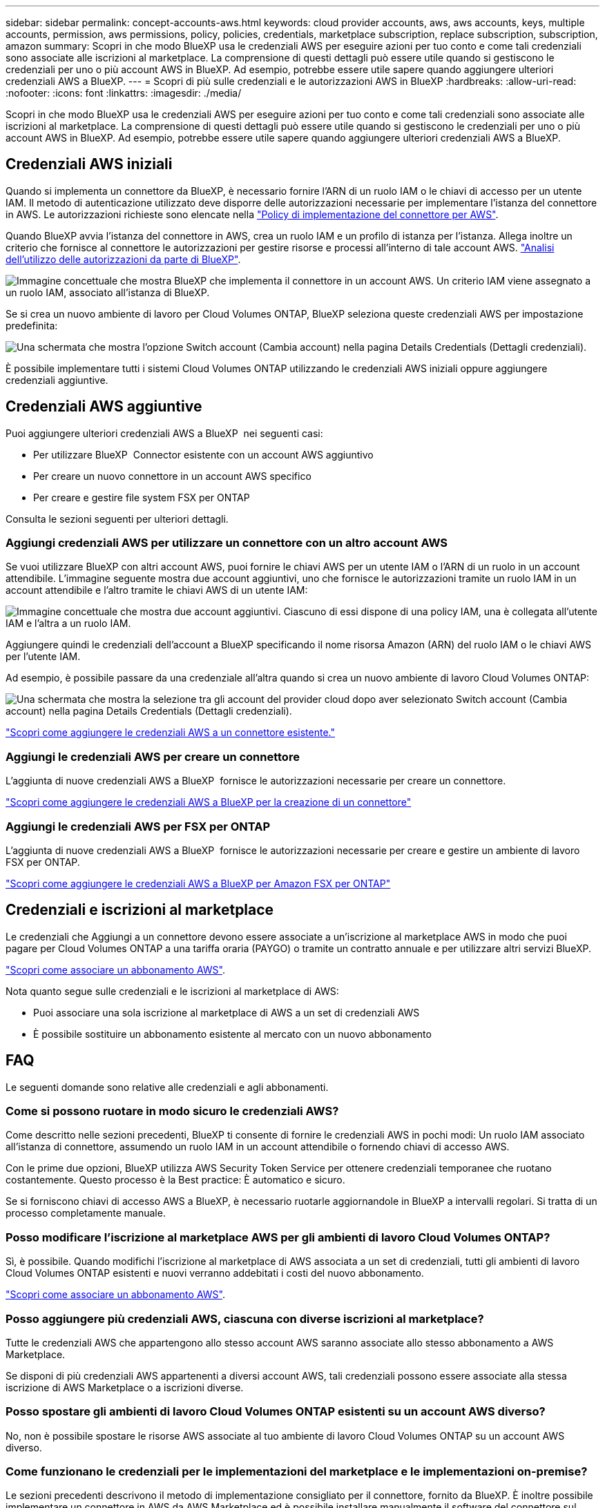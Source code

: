 ---
sidebar: sidebar 
permalink: concept-accounts-aws.html 
keywords: cloud provider accounts, aws, aws accounts, keys, multiple accounts, permission, aws permissions, policy, policies, credentials, marketplace subscription, replace subscription, subscription, amazon 
summary: Scopri in che modo BlueXP usa le credenziali AWS per eseguire azioni per tuo conto e come tali credenziali sono associate alle iscrizioni al marketplace. La comprensione di questi dettagli può essere utile quando si gestiscono le credenziali per uno o più account AWS in BlueXP. Ad esempio, potrebbe essere utile sapere quando aggiungere ulteriori credenziali AWS a BlueXP. 
---
= Scopri di più sulle credenziali e le autorizzazioni AWS in BlueXP
:hardbreaks:
:allow-uri-read: 
:nofooter: 
:icons: font
:linkattrs: 
:imagesdir: ./media/


[role="lead"]
Scopri in che modo BlueXP usa le credenziali AWS per eseguire azioni per tuo conto e come tali credenziali sono associate alle iscrizioni al marketplace. La comprensione di questi dettagli può essere utile quando si gestiscono le credenziali per uno o più account AWS in BlueXP. Ad esempio, potrebbe essere utile sapere quando aggiungere ulteriori credenziali AWS a BlueXP.



== Credenziali AWS iniziali

Quando si implementa un connettore da BlueXP, è necessario fornire l'ARN di un ruolo IAM o le chiavi di accesso per un utente IAM. Il metodo di autenticazione utilizzato deve disporre delle autorizzazioni necessarie per implementare l'istanza del connettore in AWS. Le autorizzazioni richieste sono elencate nella link:task-install-connector-aws-bluexp.html#step-2-set-up-aws-permissions["Policy di implementazione del connettore per AWS"].

Quando BlueXP avvia l'istanza del connettore in AWS, crea un ruolo IAM e un profilo di istanza per l'istanza. Allega inoltre un criterio che fornisce al connettore le autorizzazioni per gestire risorse e processi all'interno di tale account AWS. link:reference-permissions-aws.html["Analisi dell'utilizzo delle autorizzazioni da parte di BlueXP"].

image:diagram_permissions_initial_aws.png["Immagine concettuale che mostra BlueXP che implementa il connettore in un account AWS. Un criterio IAM viene assegnato a un ruolo IAM, associato all'istanza di BlueXP."]

Se si crea un nuovo ambiente di lavoro per Cloud Volumes ONTAP, BlueXP seleziona queste credenziali AWS per impostazione predefinita:

image:screenshot_accounts_select_aws.gif["Una schermata che mostra l'opzione Switch account (Cambia account) nella pagina Details  Credentials (Dettagli  credenziali)."]

È possibile implementare tutti i sistemi Cloud Volumes ONTAP utilizzando le credenziali AWS iniziali oppure aggiungere credenziali aggiuntive.



== Credenziali AWS aggiuntive

Puoi aggiungere ulteriori credenziali AWS a BlueXP  nei seguenti casi:

* Per utilizzare BlueXP  Connector esistente con un account AWS aggiuntivo
* Per creare un nuovo connettore in un account AWS specifico
* Per creare e gestire file system FSX per ONTAP


Consulta le sezioni seguenti per ulteriori dettagli.



=== Aggiungi credenziali AWS per utilizzare un connettore con un altro account AWS

Se vuoi utilizzare BlueXP con altri account AWS, puoi fornire le chiavi AWS per un utente IAM o l'ARN di un ruolo in un account attendibile. L'immagine seguente mostra due account aggiuntivi, uno che fornisce le autorizzazioni tramite un ruolo IAM in un account attendibile e l'altro tramite le chiavi AWS di un utente IAM:

image:diagram_permissions_multiple_aws.png["Immagine concettuale che mostra due account aggiuntivi. Ciascuno di essi dispone di una policy IAM, una è collegata all'utente IAM e l'altra a un ruolo IAM."]

Aggiungere quindi le credenziali dell'account a BlueXP specificando il nome risorsa Amazon (ARN) del ruolo IAM o le chiavi AWS per l'utente IAM.

Ad esempio, è possibile passare da una credenziale all'altra quando si crea un nuovo ambiente di lavoro Cloud Volumes ONTAP:

image:screenshot_accounts_switch_aws.png["Una schermata che mostra la selezione tra gli account del provider cloud dopo aver selezionato Switch account (Cambia account) nella pagina Details  Credentials (Dettagli  credenziali)."]

link:task-adding-aws-accounts.html#add-additional-credentials-to-a-connector["Scopri come aggiungere le credenziali AWS a un connettore esistente."]



=== Aggiungi le credenziali AWS per creare un connettore

L'aggiunta di nuove credenziali AWS a BlueXP  fornisce le autorizzazioni necessarie per creare un connettore.

link:task-adding-aws-accounts.html#add-additional-credentials-to-a-connector["Scopri come aggiungere le credenziali AWS a BlueXP per la creazione di un connettore"]



=== Aggiungi le credenziali AWS per FSX per ONTAP

L'aggiunta di nuove credenziali AWS a BlueXP  fornisce le autorizzazioni necessarie per creare e gestire un ambiente di lavoro FSX per ONTAP.

https://docs.netapp.com/us-en/bluexp-fsx-ontap/requirements/task-setting-up-permissions-fsx.html["Scopri come aggiungere le credenziali AWS a BlueXP per Amazon FSX per ONTAP"^]



== Credenziali e iscrizioni al marketplace

Le credenziali che Aggiungi a un connettore devono essere associate a un'iscrizione al marketplace AWS in modo che puoi pagare per Cloud Volumes ONTAP a una tariffa oraria (PAYGO) o tramite un contratto annuale e per utilizzare altri servizi BlueXP.

link:task-adding-aws-accounts.html#subscribe["Scopri come associare un abbonamento AWS"].

Nota quanto segue sulle credenziali e le iscrizioni al marketplace di AWS:

* Puoi associare una sola iscrizione al marketplace di AWS a un set di credenziali AWS
* È possibile sostituire un abbonamento esistente al mercato con un nuovo abbonamento




== FAQ

Le seguenti domande sono relative alle credenziali e agli abbonamenti.



=== Come si possono ruotare in modo sicuro le credenziali AWS?

Come descritto nelle sezioni precedenti, BlueXP ti consente di fornire le credenziali AWS in pochi modi: Un ruolo IAM associato all'istanza di connettore, assumendo un ruolo IAM in un account attendibile o fornendo chiavi di accesso AWS.

Con le prime due opzioni, BlueXP utilizza AWS Security Token Service per ottenere credenziali temporanee che ruotano costantemente. Questo processo è la Best practice: È automatico e sicuro.

Se si forniscono chiavi di accesso AWS a BlueXP, è necessario ruotarle aggiornandole in BlueXP a intervalli regolari. Si tratta di un processo completamente manuale.



=== Posso modificare l'iscrizione al marketplace AWS per gli ambienti di lavoro Cloud Volumes ONTAP?

Sì, è possibile. Quando modifichi l'iscrizione al marketplace di AWS associata a un set di credenziali, tutti gli ambienti di lavoro Cloud Volumes ONTAP esistenti e nuovi verranno addebitati i costi del nuovo abbonamento.

link:task-adding-aws-accounts.html#subscribe["Scopri come associare un abbonamento AWS"].



=== Posso aggiungere più credenziali AWS, ciascuna con diverse iscrizioni al marketplace?

Tutte le credenziali AWS che appartengono allo stesso account AWS saranno associate allo stesso abbonamento a AWS Marketplace.

Se disponi di più credenziali AWS appartenenti a diversi account AWS, tali credenziali possono essere associate alla stessa iscrizione di AWS Marketplace o a iscrizioni diverse.



=== Posso spostare gli ambienti di lavoro Cloud Volumes ONTAP esistenti su un account AWS diverso?

No, non è possibile spostare le risorse AWS associate al tuo ambiente di lavoro Cloud Volumes ONTAP su un account AWS diverso.



=== Come funzionano le credenziali per le implementazioni del marketplace e le implementazioni on-premise?

Le sezioni precedenti descrivono il metodo di implementazione consigliato per il connettore, fornito da BlueXP. È inoltre possibile implementare un connettore in AWS da AWS Marketplace ed è possibile installare manualmente il software del connettore sul proprio host Linux.

Se si utilizza Marketplace, le autorizzazioni vengono fornite nello stesso modo. È sufficiente creare e configurare manualmente il ruolo IAM, quindi fornire le autorizzazioni per eventuali account aggiuntivi.

Per le implementazioni on-premise, non è possibile impostare un ruolo IAM per il sistema BlueXP, ma è possibile fornire le autorizzazioni utilizzando le chiavi di accesso AWS.

Per informazioni su come impostare le autorizzazioni, fare riferimento alle seguenti pagine:

* Modalità standard
+
** link:task-install-connector-aws-marketplace.html#step-2-set-up-aws-permissions["Impostare le autorizzazioni per un'implementazione di AWS Marketplace"]
** link:task-install-connector-on-prem.html#step-4-set-up-cloud-permissions["Impostare le autorizzazioni per le implementazioni on-premise"]


* link:task-prepare-restricted-mode.html#step-6-prepare-cloud-permissions["Impostare le autorizzazioni per la modalità limitata"]
* link:task-prepare-private-mode.html#step-6-prepare-cloud-permissions["Impostare le autorizzazioni per la modalità privata"]

